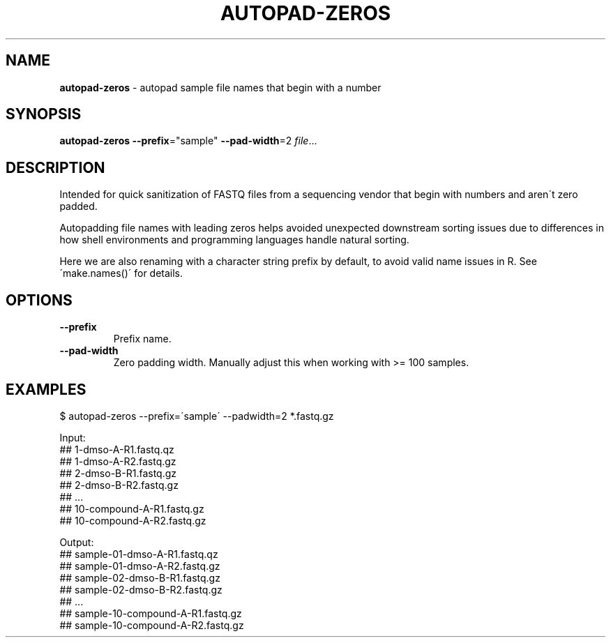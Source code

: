 .\" generated with Ronn/v0.7.3
.\" http://github.com/rtomayko/ronn/tree/0.7.3
.
.TH "AUTOPAD\-ZEROS" "1" "May 2021" "" ""
.
.SH "NAME"
\fBautopad\-zeros\fR \- autopad sample file names that begin with a number
.
.SH "SYNOPSIS"
\fBautopad\-zeros\fR \fB\-\-prefix\fR="sample" \fB\-\-pad\-width\fR=2 \fIfile\fR\.\.\.
.
.SH "DESCRIPTION"
Intended for quick sanitization of FASTQ files from a sequencing vendor that begin with numbers and aren\'t zero padded\.
.
.P
Autopadding file names with leading zeros helps avoided unexpected downstream sorting issues due to differences in how shell environments and programming languages handle natural sorting\.
.
.P
Here we are also renaming with a character string prefix by default, to avoid valid name issues in R\. See \'make\.names()\' for details\.
.
.SH "OPTIONS"
.
.TP
\fB\-\-prefix\fR
Prefix name\.
.
.TP
\fB\-\-pad\-width\fR
Zero padding width\. Manually adjust this when working with >= 100 samples\.
.
.SH "EXAMPLES"
.
.nf

$ autopad\-zeros \-\-prefix=\'sample\' \-\-padwidth=2 *\.fastq\.gz

Input:
## 1\-dmso\-A\-R1\.fastq\.qz
## 1\-dmso\-A\-R2\.fastq\.gz
## 2\-dmso\-B\-R1\.fastq\.gz
## 2\-dmso\-B\-R2\.fastq\.gz
## \.\.\.
## 10\-compound\-A\-R1\.fastq\.gz
## 10\-compound\-A\-R2\.fastq\.gz

Output:
## sample\-01\-dmso\-A\-R1\.fastq\.qz
## sample\-01\-dmso\-A\-R2\.fastq\.gz
## sample\-02\-dmso\-B\-R1\.fastq\.gz
## sample\-02\-dmso\-B\-R2\.fastq\.gz
## \.\.\.
## sample\-10\-compound\-A\-R1\.fastq\.gz
## sample\-10\-compound\-A\-R2\.fastq\.gz
.
.fi


